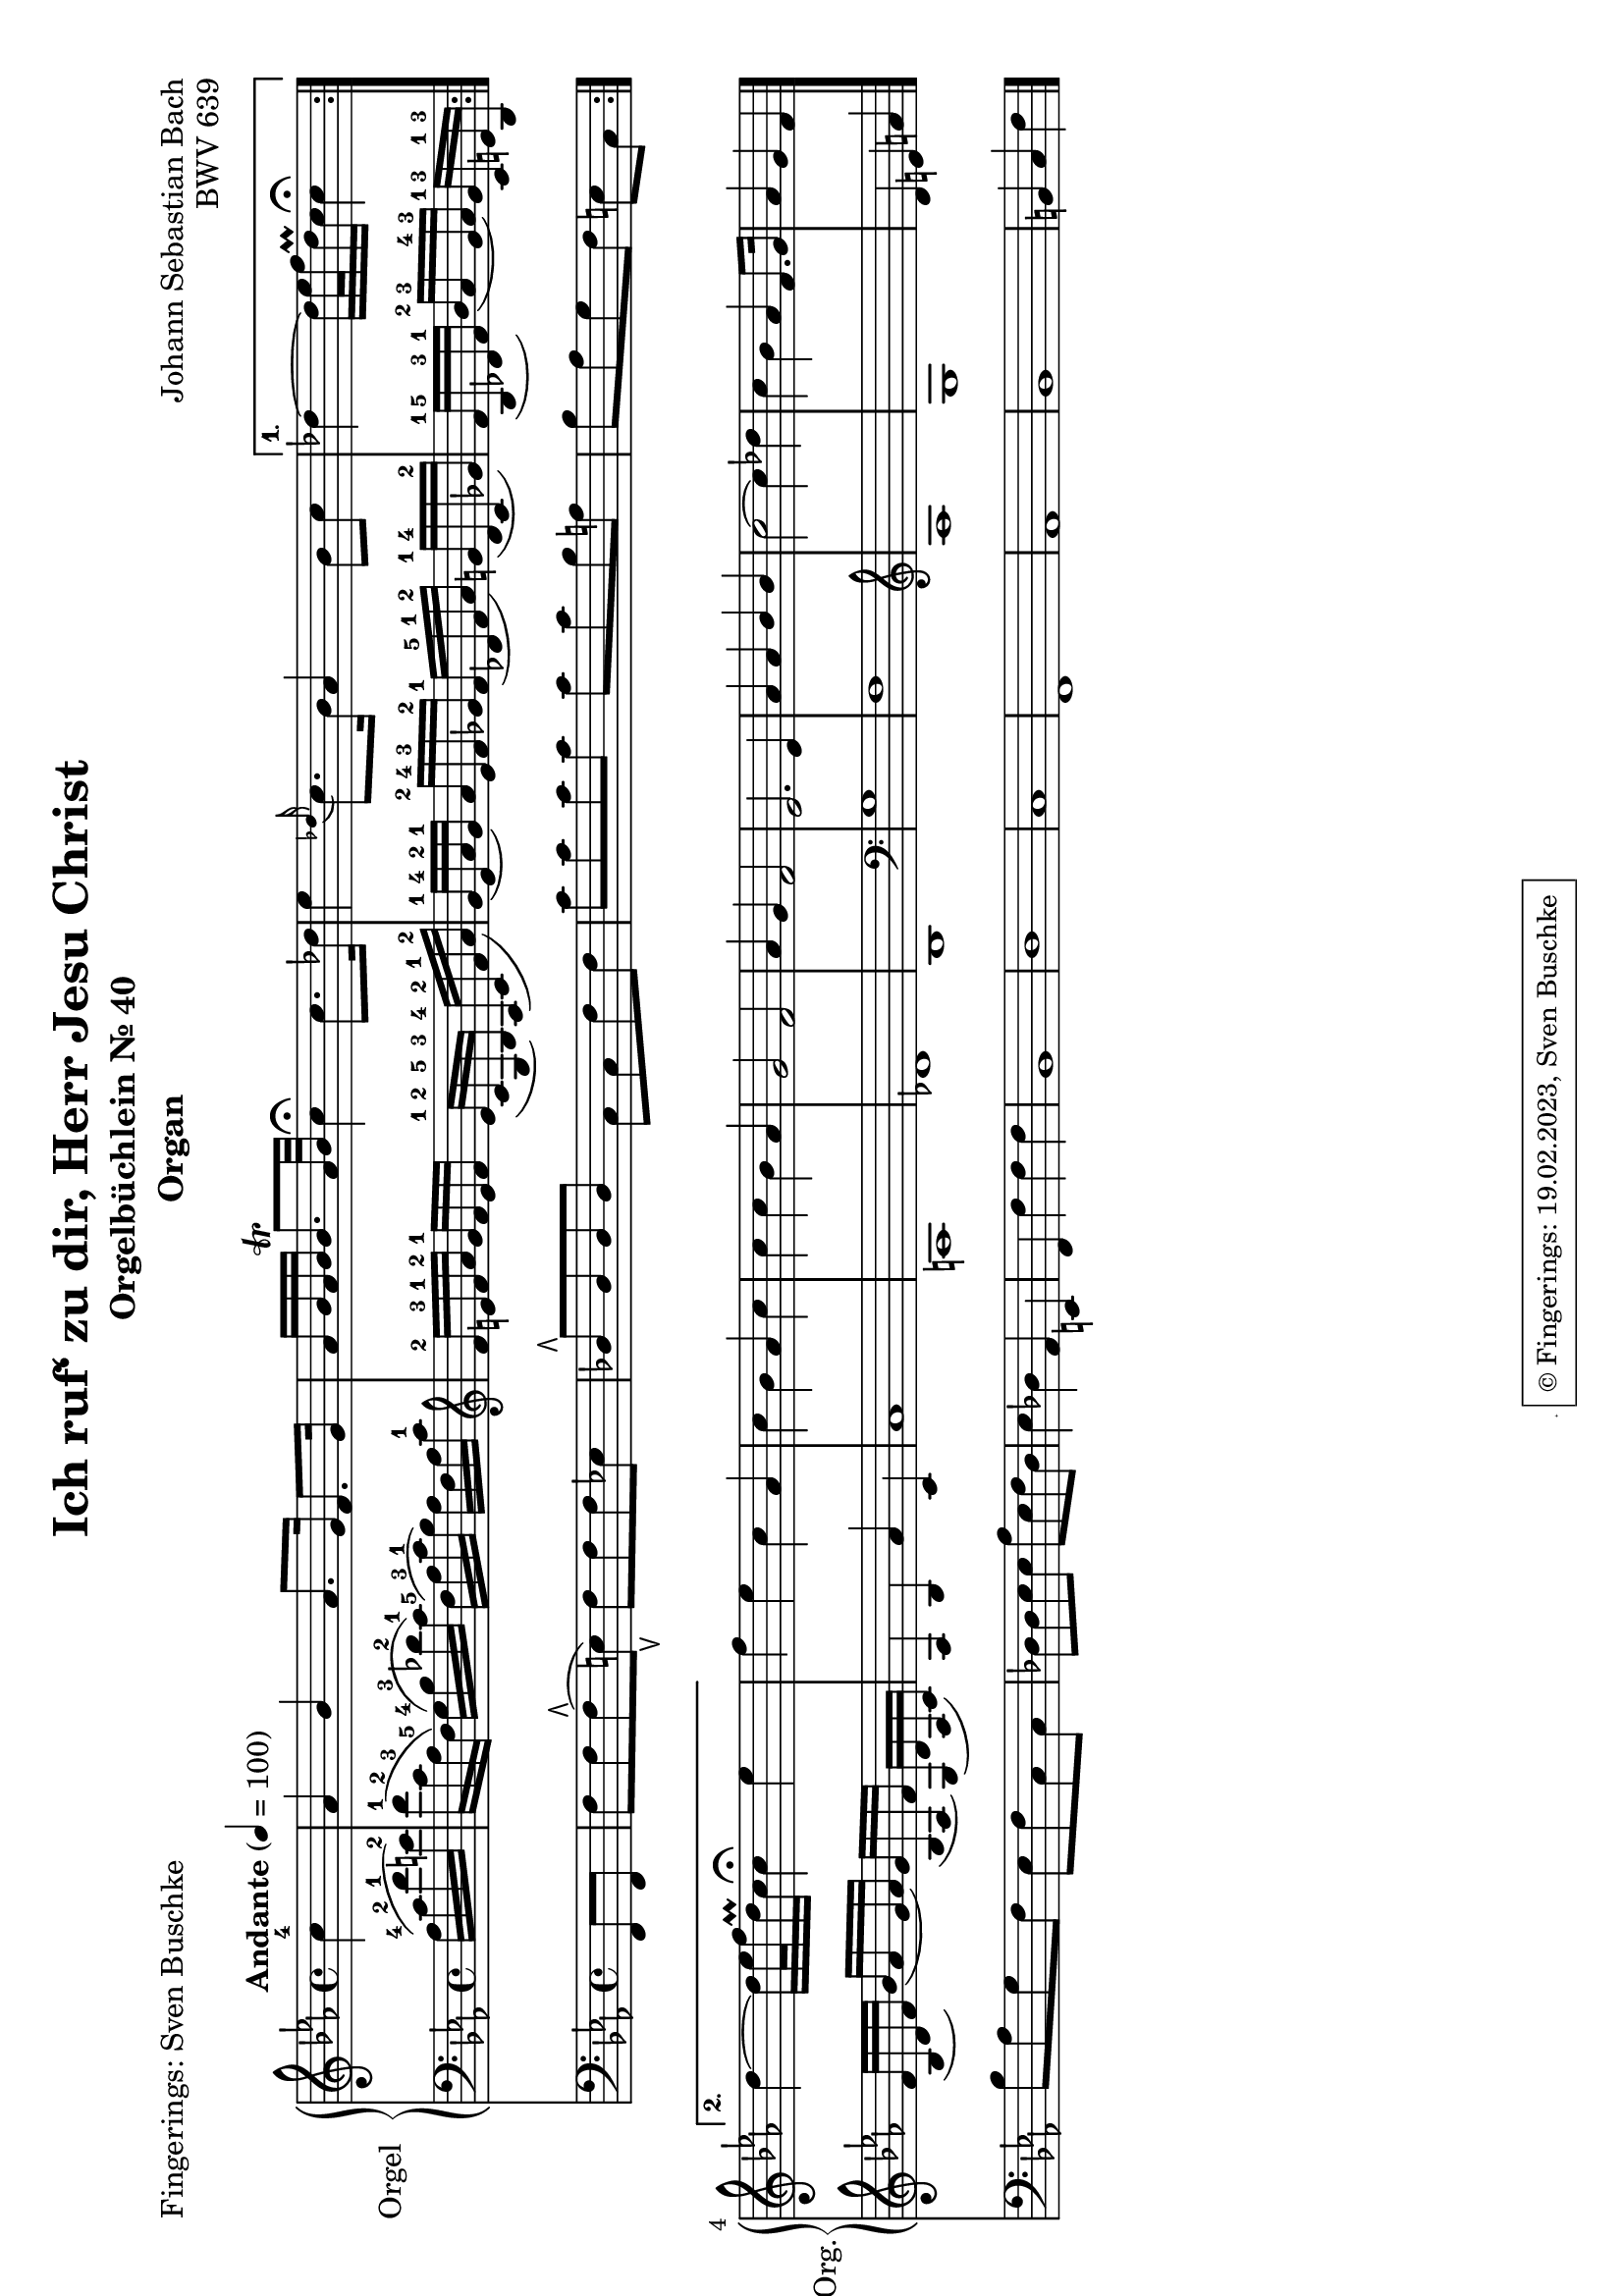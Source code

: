 \version "2.24.1"
\language "english"

\header {
  dedication = ""
  title = "Ich ruf‘ zu dir, Herr Jesu Christ"
  subtitle = "Orgelbüchlein Nr. 40"
  subsubtitle = ""
  instrument = "Organ"
  composer = "Johann Sebastian Bach"
  arranger = ""
  poet = "Fingerings: Sven Buschke"
  meter = ""
  piece = ""
  opus = "BWV 639"
%   copyright = "© Fingerings: Sven Buschke, 17.02.2023"
%   tagline = ""
 tagline = \markup { \override #'(box-padding . 1.0) \override #'(baseline-skip . 2.7) \box \center-align { \small \line {    } \line { \small \line { \tiny © Fingerings: 19.02.2023, Sven Buschke   } }  } }
}

\paper {
  #(set-paper-size "a4" 'landscape)
}

\layout {
  \context {
    \Voice
    \consists "Melody_engraver"
    \override Stem #'neutral-direction = #'()
  }
}

global = {
  \key c \minor
  \time 4/4
  \tempo "Andante" 4=100
}

rightA = \relative c'' {
  \global
  % Music follows here.
  \partial 4
  c4-4|
  af bf af8. g16 f8. g16|
  af16 bf af bf bf8.\trill af32 bf c4\fermata c8. df16|
  ef4 \appoggiatura df16 c8. bf16 af4 bf8 c|
}

rightB = \relative c'' {
  % Music follows here.
  df4 ~ df16 ef32 f df16\prall c c4\fermata
}

rightC = \relative c'' {
  % Music follows here.
  df4 ~ df16 ef32 f df16\prall c c4\fermata ef
}

rightD = \relative c'' {
  % Music follows here.
  f4 ef c af|
  c bf af c|
  c c bf af|
  g2 f|
  af4 g f2|
  ef2. ef4
  af af bf bf|
  c2~ c4 df|
  c bf af f8. g16|
  af4 g f
  \bar "|."
}

leftA = \relative c' {
  \global
  % Music follows here.
  \partial 4
  af16-4( c-2 f-1 e-2)|
  f16-1( c-2 af-3 f-5) g-4( bf-3 df-2 c-1) f,-5( af-3 c-1 bf) af f af c-1|
  \clef treble
  f-2 e-3 f-1 af-2 g-1 f e f e-1( c-2 g-5 bf-3) af-4( c-2 f-1 af-2)|
  g-1( ef-4 af-2 g-1) af-2 ef-4 f-3 gf-2 f-1( df-5 f-1 af-2) g-1( df-4 c gf'-2)|
}

leftB = \relative c' {
  % Music follows here.
  f16-1( bf,-5 df-3 f-1) bf-2( af-3 g-4 af-3) g-1 c,-3 e-1 bf-3|
}

leftC = \relative c' {
  % Music follows here.
  f( bf, df f) bf( af g af) g( bf, af f') g,( df' af c)|
}

leftD = \relative c' {
  % Music follows here.
  af4 bf4 af'4 c,4|%af bf af' c,|
  af'1| % f' f c g'|
  a,|% df c|
  df|% df e af, f'|
  bf|
  \clef bass
  g|
  f|
  \clef treble
  af|
  g|
  d'4 e a
}

pedalA = \relative c {
  \global
  % Music follows here.
  \partial 4
  f,8 f|
  f' f f\rtoe( e\ltoe) f f f ef|
  df8\rtoe 8 8 8 c c f f|
  c' c c c c c bf a|
}

pedalB = \relative c {
  % Music follows here.
  bf' af g f e c
}

pedalC = \relative c {
  % Music follows here.
  bf' af g f e f c c
}

pedalD = \relative c {
  % Music follows here.
  df8 8 ef8 8 af ef f df|
  ef4 df af e|
  f f' f f|
  bf,1|
  d|
  c|
  f,|
  af|
  bf|
  b4 c f
}

\score {
  <<
    \new PianoStaff \with {
      instrumentName = "Orgel"
      shortInstrumentName = "Org."
    } <<
      \new Staff = "right" \with {
        midiInstrument = "church organ"
      } {\repeat volta 2 {\rightA}  \alternative {{\rightB} {\rightC}} \rightD }
      \new Staff = "left" \with {
        midiInstrument = "church organ"
      } { \clef bass {\repeat volta 2 {\leftA} \alternative {{\leftB}{\leftC}} \leftD} }
    >>
    \new Staff = "pedal" \with {
      midiInstrument = "church organ"
    } { \clef bass {\repeat volta 2 {\pedalA} \alternative {{\pedalB}{\pedalC}} \pedalD} }
  >>
  \layout { }
  \midi { }
}

